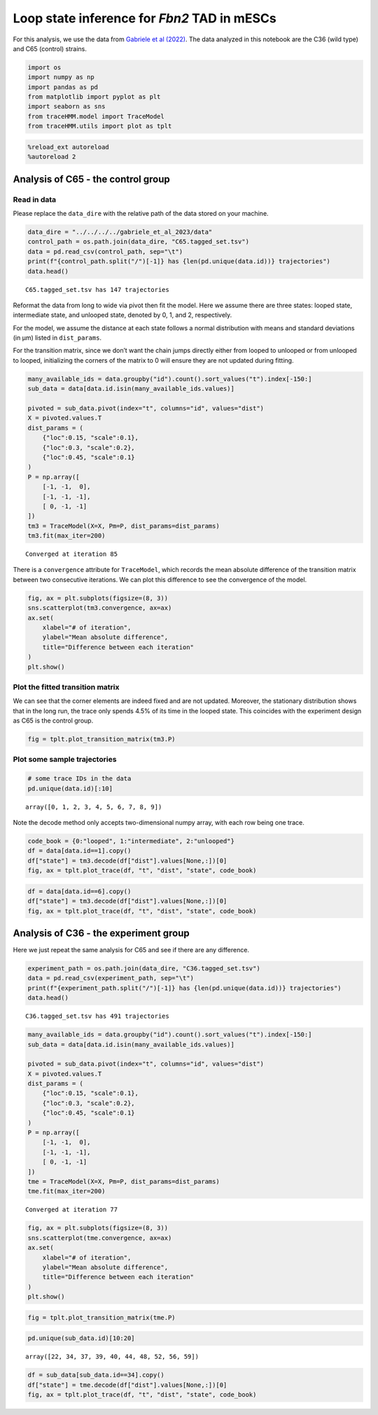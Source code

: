 Loop state inference for *Fbn2* TAD in mESCs
--------------------------------------------

For this analysis, we use the data from `Gabriele et al
(2022) <https://www.science.org/doi/10.1126/science.abn6583>`__. The
data analyzed in this notebook are the C36 (wild type) and C65 (control)
strains.

.. code:: ipython3

    import os
    import numpy as np
    import pandas as pd
    from matplotlib import pyplot as plt
    import seaborn as sns
    from traceHMM.model import TraceModel
    from traceHMM.utils import plot as tplt

.. code:: ipython3

    %reload_ext autoreload
    %autoreload 2

Analysis of C65 - the control group
~~~~~~~~~~~~~~~~~~~~~~~~~~~~~~~~~~~

Read in data
^^^^^^^^^^^^

Please replace the ``data_dire`` with the relative path of the data
stored on your machine.

.. code:: ipython3

    data_dire = "../../../../gabriele_et_al_2023/data"
    control_path = os.path.join(data_dire, "C65.tagged_set.tsv")
    data = pd.read_csv(control_path, sep="\t")
    print(f"{control_path.split("/")[-1]} has {len(pd.unique(data.id))} trajectories")
    data.head()


.. parsed-literal::

    C65.tagged_set.tsv has 147 trajectories




.. raw:: html

    <div>
    <style scoped>
        .dataframe tbody tr th:only-of-type {
            vertical-align: middle;
        }
    
        .dataframe tbody tr th {
            vertical-align: top;
        }
    
        .dataframe thead th {
            text-align: right;
        }
    </style>
    <table border="1" class="dataframe">
      <thead>
        <tr style="text-align: right;">
          <th></th>
          <th>id</th>
          <th>t</th>
          <th>x</th>
          <th>y</th>
          <th>z</th>
          <th>x2</th>
          <th>y2</th>
          <th>z2</th>
          <th>dist</th>
          <th>movie_index</th>
        </tr>
      </thead>
      <tbody>
        <tr>
          <th>0</th>
          <td>0</td>
          <td>1</td>
          <td>33.384880</td>
          <td>28.749708</td>
          <td>1.267213</td>
          <td>32.952367</td>
          <td>29.029923</td>
          <td>1.462896</td>
          <td>0.551252</td>
          <td>2020_09_03_movie1-03</td>
        </tr>
        <tr>
          <th>1</th>
          <td>0</td>
          <td>2</td>
          <td>33.377873</td>
          <td>28.654452</td>
          <td>1.225418</td>
          <td>32.798974</td>
          <td>28.968542</td>
          <td>1.258580</td>
          <td>0.659452</td>
          <td>2020_09_03_movie1-03</td>
        </tr>
        <tr>
          <th>2</th>
          <td>0</td>
          <td>3</td>
          <td>33.347297</td>
          <td>28.501661</td>
          <td>1.093382</td>
          <td>32.748908</td>
          <td>28.775660</td>
          <td>1.172601</td>
          <td>0.662888</td>
          <td>2020_09_03_movie1-03</td>
        </tr>
        <tr>
          <th>3</th>
          <td>0</td>
          <td>4</td>
          <td>33.410479</td>
          <td>28.231071</td>
          <td>1.050455</td>
          <td>32.805305</td>
          <td>28.571315</td>
          <td>1.108860</td>
          <td>0.696716</td>
          <td>2020_09_03_movie1-03</td>
        </tr>
        <tr>
          <th>4</th>
          <td>0</td>
          <td>7</td>
          <td>33.661071</td>
          <td>28.774886</td>
          <td>1.453220</td>
          <td>33.162907</td>
          <td>28.963981</td>
          <td>1.377385</td>
          <td>0.538214</td>
          <td>2020_09_03_movie1-03</td>
        </tr>
      </tbody>
    </table>
    </div>



Reformat the data from long to wide via pivot then fit the model. Here
we assume there are three states: looped state, intermediate state, and
unlooped state, denoted by 0, 1, and 2, respectively.

For the model, we assume the distance at each state follows a normal
distribution with means and standard deviations (in µm) listed in
``dist_params``.

For the transition matrix, since we don’t want the chain jumps directly
either from looped to unlooped or from unlooped to looped, initializing
the corners of the matrix to 0 will ensure they are not updated during
fitting.

.. code:: ipython3

    many_available_ids = data.groupby("id").count().sort_values("t").index[-150:]
    sub_data = data[data.id.isin(many_available_ids.values)]
    
    pivoted = sub_data.pivot(index="t", columns="id", values="dist")
    X = pivoted.values.T
    dist_params = (
        {"loc":0.15, "scale":0.1},
        {"loc":0.3, "scale":0.2},
        {"loc":0.45, "scale":0.1}
    )
    P = np.array([
        [-1, -1,  0],
        [-1, -1, -1],
        [ 0, -1, -1]
    ])
    tm3 = TraceModel(X=X, Pm=P, dist_params=dist_params)
    tm3.fit(max_iter=200)


.. parsed-literal::

    Converged at iteration 85


There is a ``convergence`` attribute for ``TraceModel``, which records
the mean absolute difference of the transition matrix between two
consecutive iterations. We can plot this difference to see the
convergence of the model.

.. code:: ipython3

    fig, ax = plt.subplots(figsize=(8, 3))
    sns.scatterplot(tm3.convergence, ax=ax)
    ax.set(
        xlabel="# of iteration",
        ylabel="Mean absolute difference",
        title="Difference between each iteration"
    )
    plt.show()



.. image:: gabriele_et_al_files/gabriele_et_al_8_0.png


Plot the fitted transition matrix
^^^^^^^^^^^^^^^^^^^^^^^^^^^^^^^^^

We can see that the corner elements are indeed fixed and are not
updated. Moreover, the stationary distribution shows that in the long
run, the trace only spends 4.5% of its time in the looped state. This
coincides with the experiment design as C65 is the control group.

.. code:: ipython3

    fig = tplt.plot_transition_matrix(tm3.P)



.. image:: gabriele_et_al_files/gabriele_et_al_10_0.png


Plot some sample trajectories
^^^^^^^^^^^^^^^^^^^^^^^^^^^^^

.. code:: ipython3

    # some trace IDs in the data
    pd.unique(data.id)[:10]




.. parsed-literal::

    array([0, 1, 2, 3, 4, 5, 6, 7, 8, 9])



Note the decode method only accepts two-dimensional numpy array, with
each row being one trace.

.. code:: ipython3

    code_book = {0:"looped", 1:"intermediate", 2:"unlooped"}
    df = data[data.id==1].copy()
    df["state"] = tm3.decode(df["dist"].values[None,:])[0]
    fig, ax = tplt.plot_trace(df, "t", "dist", "state", code_book)



.. image:: gabriele_et_al_files/gabriele_et_al_14_0.png


.. code:: ipython3

    df = data[data.id==6].copy()
    df["state"] = tm3.decode(df["dist"].values[None,:])[0]
    fig, ax = tplt.plot_trace(df, "t", "dist", "state", code_book)



.. image:: gabriele_et_al_files/gabriele_et_al_15_0.png


Analysis of C36 - the experiment group
~~~~~~~~~~~~~~~~~~~~~~~~~~~~~~~~~~~~~~

Here we just repeat the same analysis for C65 and see if there are any
difference.

.. code:: ipython3

    experiment_path = os.path.join(data_dire, "C36.tagged_set.tsv")
    data = pd.read_csv(experiment_path, sep="\t")
    print(f"{experiment_path.split("/")[-1]} has {len(pd.unique(data.id))} trajectories")
    data.head()


.. parsed-literal::

    C36.tagged_set.tsv has 491 trajectories




.. raw:: html

    <div>
    <style scoped>
        .dataframe tbody tr th:only-of-type {
            vertical-align: middle;
        }
    
        .dataframe tbody tr th {
            vertical-align: top;
        }
    
        .dataframe thead th {
            text-align: right;
        }
    </style>
    <table border="1" class="dataframe">
      <thead>
        <tr style="text-align: right;">
          <th></th>
          <th>id</th>
          <th>t</th>
          <th>x</th>
          <th>y</th>
          <th>z</th>
          <th>x2</th>
          <th>y2</th>
          <th>z2</th>
          <th>dist</th>
          <th>movie_index</th>
        </tr>
      </thead>
      <tbody>
        <tr>
          <th>0</th>
          <td>0</td>
          <td>6</td>
          <td>21.402718</td>
          <td>28.628556</td>
          <td>5.736118</td>
          <td>21.410426</td>
          <td>28.615074</td>
          <td>5.612181</td>
          <td>0.124906</td>
          <td>2020_08_31_movie1-03</td>
        </tr>
        <tr>
          <th>1</th>
          <td>0</td>
          <td>7</td>
          <td>21.842653</td>
          <td>28.646646</td>
          <td>5.347591</td>
          <td>21.865756</td>
          <td>28.661069</td>
          <td>5.405542</td>
          <td>0.064032</td>
          <td>2020_08_31_movie1-03</td>
        </tr>
        <tr>
          <th>2</th>
          <td>0</td>
          <td>9</td>
          <td>21.699202</td>
          <td>28.473489</td>
          <td>5.245348</td>
          <td>21.678237</td>
          <td>28.464744</td>
          <td>5.218815</td>
          <td>0.034929</td>
          <td>2020_08_31_movie1-03</td>
        </tr>
        <tr>
          <th>3</th>
          <td>0</td>
          <td>10</td>
          <td>21.706599</td>
          <td>28.822224</td>
          <td>5.717446</td>
          <td>21.709891</td>
          <td>28.841900</td>
          <td>5.522071</td>
          <td>0.196391</td>
          <td>2020_08_31_movie1-03</td>
        </tr>
        <tr>
          <th>4</th>
          <td>0</td>
          <td>11</td>
          <td>22.203565</td>
          <td>28.649616</td>
          <td>5.512207</td>
          <td>22.193264</td>
          <td>28.564196</td>
          <td>5.497887</td>
          <td>0.087223</td>
          <td>2020_08_31_movie1-03</td>
        </tr>
      </tbody>
    </table>
    </div>



.. code:: ipython3

    many_available_ids = data.groupby("id").count().sort_values("t").index[-150:]
    sub_data = data[data.id.isin(many_available_ids.values)]
    
    pivoted = sub_data.pivot(index="t", columns="id", values="dist")
    X = pivoted.values.T
    dist_params = (
        {"loc":0.15, "scale":0.1},
        {"loc":0.3, "scale":0.2},
        {"loc":0.45, "scale":0.1}
    )
    P = np.array([
        [-1, -1,  0],
        [-1, -1, -1],
        [ 0, -1, -1]
    ])
    tme = TraceModel(X=X, Pm=P, dist_params=dist_params)
    tme.fit(max_iter=200)


.. parsed-literal::

    Converged at iteration 77


.. code:: ipython3

    fig, ax = plt.subplots(figsize=(8, 3))
    sns.scatterplot(tme.convergence, ax=ax)
    ax.set(
        xlabel="# of iteration",
        ylabel="Mean absolute difference",
        title="Difference between each iteration"
    )
    plt.show()



.. image:: gabriele_et_al_files/gabriele_et_al_19_0.png


.. code:: ipython3

    fig = tplt.plot_transition_matrix(tme.P)



.. image:: gabriele_et_al_files/gabriele_et_al_20_0.png


.. code:: ipython3

    pd.unique(sub_data.id)[10:20]




.. parsed-literal::

    array([22, 34, 37, 39, 40, 44, 48, 52, 56, 59])



.. code:: ipython3

    df = sub_data[sub_data.id==34].copy()
    df["state"] = tme.decode(df["dist"].values[None,:])[0]
    fig, ax = tplt.plot_trace(df, "t", "dist", "state", code_book)



.. image:: gabriele_et_al_files/gabriele_et_al_22_0.png


